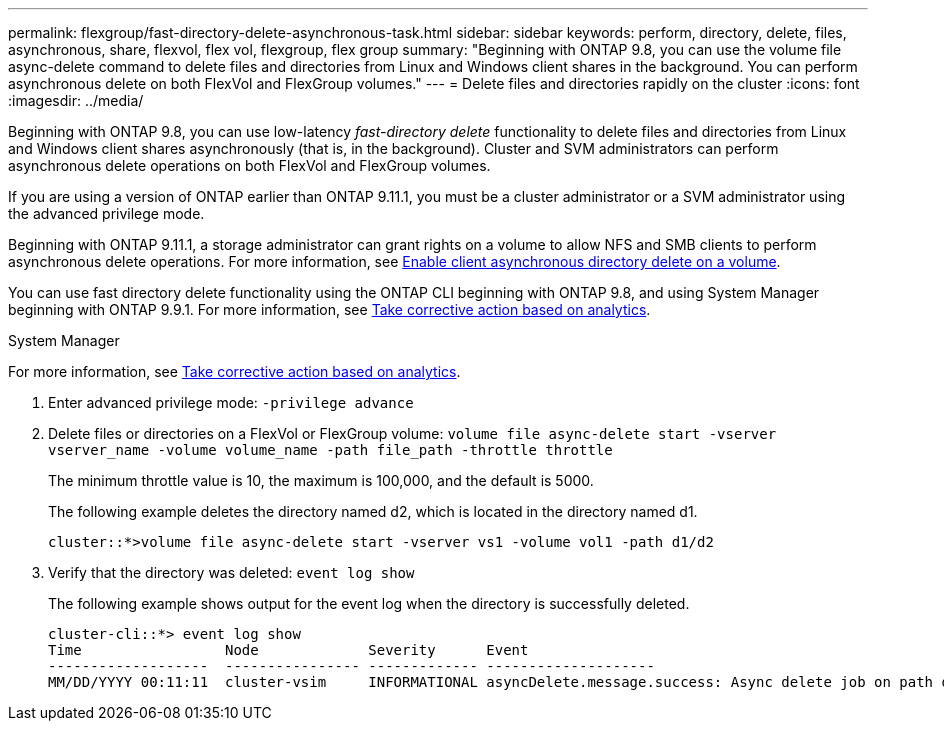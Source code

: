 ---
permalink: flexgroup/fast-directory-delete-asynchronous-task.html
sidebar: sidebar
keywords: perform, directory, delete, files, asynchronous, share, flexvol, flex vol, flexgroup, flex group
summary: "Beginning with ONTAP 9.8, you can use the volume file async-delete command to delete files and directories from Linux and Windows client shares in the background. You can perform asynchronous delete on both FlexVol and FlexGroup volumes."
---
= Delete files and directories rapidly on the cluster
:icons: font
:imagesdir: ../media/

[.lead]
Beginning with ONTAP 9.8, you can use low-latency _fast-directory delete_ functionality to delete files and directories from Linux and Windows client shares asynchronously (that is, in the background). Cluster and SVM administrators can perform asynchronous delete operations on both FlexVol and FlexGroup volumes.

If you are using a version of ONTAP earlier than ONTAP 9.11.1, you must be a cluster administrator or a SVM administrator using the advanced privilege mode.

Beginning with ONTAP 9.11.1, a storage administrator can grant rights on a volume to allow NFS and SMB clients to perform asynchronous delete operations. For more information, see xref:enable-client-async-dir-delete-task.adoc[Enable client asynchronous directory delete on a volume].

You can use fast directory delete functionality using the ONTAP CLI beginning with ONTAP 9.8, and using System Manager beginning with ONTAP 9.9.1. For more information, see https://docs.netapp.com/us-en/ontap/task_nas_file_system_analytics_take_corrective_action.html[Take corrective action based on analytics].

[role="tabbed-block"]
====

.System Manager
--

For more information, see https://docs.netapp.com/us-en/ontap/task_nas_file_system_analytics_take_corrective_action.html[Take corrective action based on analytics].

.CLI
--
. Enter advanced privilege mode: `-privilege advance`
. Delete files or directories on a FlexVol or FlexGroup volume: `volume file async-delete start -vserver vserver_name -volume volume_name -path file_path -throttle throttle`
+
The minimum throttle value is 10, the maximum is 100,000, and the default is 5000.
+
The following example deletes the directory named d2, which is located in the directory named d1.
+
----
cluster::*>volume file async-delete start -vserver vs1 -volume vol1 -path d1/d2
----

. Verify that the directory was deleted: `event log show`
+
The following example shows output for the event log when the directory is successfully deleted.
+
----
cluster-cli::*> event log show
Time                 Node             Severity      Event
-------------------  ---------------- ------------- --------------------
MM/DD/YYYY 00:11:11  cluster-vsim     INFORMATIONAL asyncDelete.message.success: Async delete job on path d1/d2 of volume (MSID: 2162149232) was completed.
----

// 08 DEC 2021, BURT 1430515
// 2022-3-22, IE-494
